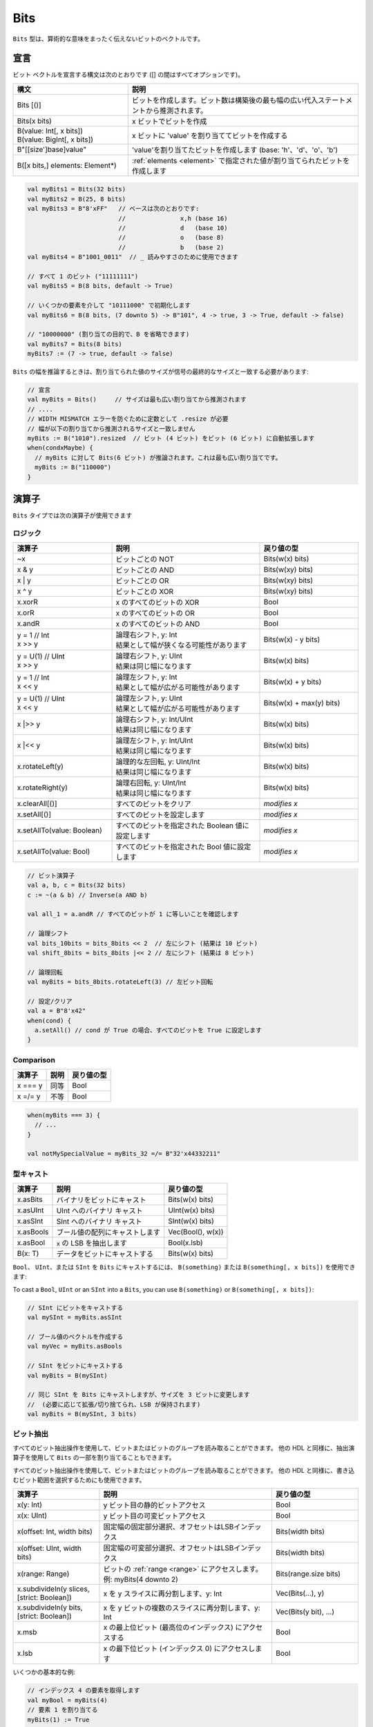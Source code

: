 .. _Bits:

Bits
====

``Bits`` 型は、算術的な意味をまったく伝えないビットのベクトルです。

宣言
-----------

ビット ベクトルを宣言する構文は次のとおりです ([] の間はすべてオプションです)。

.. list-table::
   :header-rows: 1
   :widths: 5 10

   * - 構文
     - 説明
   * - Bits [()]
     - ビットを作成します。ビット数は構築後の最も幅の広い代入ステートメントから推測されます。
   * - Bits(x bits)
     - x ビットでビットを作成
   * - | B(value: Int[, x bits])
       | B(value: BigInt[, x bits])
     - x ビットに 'value' を割り当ててビットを作成する
   * - B"[[size']base]value"
     - 'value'を割り当てたビットを作成します (base: 'h'、'd'、'o'、'b')
   * - B([x bits,] elements: Element*)
     - :ref:`elements <element>` で指定された値が割り当てられたビットを作成します


.. code-block:: scala

   val myBits1 = Bits(32 bits)   
   val myBits2 = B(25, 8 bits)
   val myBits3 = B"8'xFF"   // ベースは次のとおりです:
                            //               x,h (base 16)                         
                            //               d   (base 10)
                            //               o   (base 8)
                            //               b   (base 2)    
   val myBits4 = B"1001_0011"  // _ 読みやすさのために使用できます

   // すべて 1 のビット ("11111111")
   val myBits5 = B(8 bits, default -> True)

   // いくつかの要素を介して "10111000" で初期化します
   val myBits6 = B(8 bits, (7 downto 5) -> B"101", 4 -> true, 3 -> True, default -> false)

   // "10000000" (割り当ての目的で、B を省略できます)
   val myBits7 = Bits(8 bits)
   myBits7 := (7 -> true, default -> false) 

``Bits`` の幅を推論するときは、割り当てられた値のサイズが信号の最終的なサイズと一致する必要があります:

.. code-block:: scala

   // 宣言
   val myBits = Bits()     // サイズは最も広い割り当てから推測されます
   // ....
   // WIDTH MISMATCH エラーを防ぐために定数として .resize が必要
   // 幅が以下の割り当てから推測されるサイズと一致しません
   myBits := B("1010").resized  // ビット (4 ビット) をビット (6 ビット) に自動拡張します
   when(condxMaybe) {
     // myBits に対して Bits(6 ビット) が推論されます。これは最も広い割り当てです。
     myBits := B("110000")
   }

演算子
---------

``Bits`` タイプでは次の演算子が使用できます

ロジック
^^^^^^^^^^^

.. list-table::
   :header-rows: 1
   :widths: 2 3 2

   * - 演算子
     - 説明
     - 戻り値の型
   * - ~x
     - ビットごとの NOT
     - Bits(w(x) bits)
   * - x & y
     - ビットごとの AND
     - Bits(w(xy) bits)
   * - x | y
     - ビットごとの OR
     - Bits(w(xy) bits)
   * - x ^ y
     - ビットごとの XOR
     - Bits(w(xy) bits)
   * - x.xorR
     - x のすべてのビットの XOR
     - Bool
   * - x.orR
     - x のすべてのビットの OR
     - Bool
   * - x.andR
     - x のすべてのビットの AND
     - Bool
   * - | y = 1 // Int
       | x \>\> y
     - | 論理右シフト, y: Int
       | 結果として幅が狭くなる可能性があります
     - Bits(w(x) - y bits)
   * - | y = U(1) // UInt
       | x \>\> y
     - | 論理右シフト, y: UInt
       | 結果は同じ幅になります
     - Bits(w(x) bits)
   * - | y = 1 // Int
       | x \<\< y
     - | 論理左シフト, y: Int
       | 結果として幅が広がる可能性があります
     - Bits(w(x) + y bits)
   * - | y = U(1) // UInt
       | x \<\< y
     - | 論理左シフト, y: UInt
       | 結果として幅が広がる可能性があります
     - Bits(w(x) + max(y) bits)
   * - x \|\>\> y
     - | 論理右シフト, y: Int/UInt
       | 結果は同じ幅になります
     - Bits(w(x) bits)
   * - x \|\<\< y
     - | 論理左シフト, y: Int/UInt
       | 結果は同じ幅になります
     - Bits(w(x) bits)
   * - x.rotateLeft(y)
     - | 論理的な左回転, y: UInt/Int
       | 結果は同じ幅になります
     - Bits(w(x) bits)
   * - x.rotateRight(y)
     - | 論理右回転, y: UInt/Int
       | 結果は同じ幅になります
     - Bits(w(x) bits)
   * - x.clearAll[()]
     - すべてのビットをクリア
     - *modifies x*
   * - x.setAll[()]
     - すべてのビットを設定します
     - *modifies x*
   * - x.setAllTo(value: Boolean)
     - すべてのビットを指定された Boolean 値に設定します
     - *modifies x*
   * - x.setAllTo(value: Bool)
     - すべてのビットを指定された Bool 値に設定します
     - *modifies x*

.. code-block:: scala

   // ビット演算子
   val a, b, c = Bits(32 bits)
   c := ~(a & b) // Inverse(a AND b)

   val all_1 = a.andR // すべてのビットが 1 に等しいことを確認します

   // 論理シフト
   val bits_10bits = bits_8bits << 2  // 左にシフト (結果は 10 ビット)
   val shift_8bits = bits_8bits |<< 2 // 左にシフト (結果は 8 ビット)

   // 論理回転
   val myBits = bits_8bits.rotateLeft(3) // 左ビット回転

   // 設定/クリア
   val a = B"8'x42"
   when(cond) {
     a.setAll() // cond が True の場合、すべてのビットを True に設定します
   }

Comparison
^^^^^^^^^^

.. list-table::
   :header-rows: 1

   * - 演算子
     - 説明
     - 戻り値の型
   * - x === y
     - 同等
     - Bool
   * - x =/= y
     - 不等
     - Bool


.. code-block:: scala

   when(myBits === 3) {
     // ...
   }

   val notMySpecialValue = myBits_32 =/= B"32'x44332211"

型キャスト
^^^^^^^^^^^^^^

.. list-table::
   :header-rows: 1

   * - 演算子
     - 説明
     - 戻り値の型
   * - x.asBits
     - バイナリをビットにキャスト
     - Bits(w(x) bits)
   * - x.asUInt
     - UInt へのバイナリ キャスト
     - UInt(w(x) bits)
   * - x.asSInt
     - SInt へのバイナリ キャスト
     - SInt(w(x) bits)
   * - x.asBools
     - ブール値の配列にキャストします
     - Vec(Bool(), w(x))
   * - x.asBool
     - :code:`x` の LSB を抽出します
     - Bool(x.lsb)
   * - B(x: T)
     - データをビットにキャストする
     - Bits(w(x) bits)



``Bool``、 ``UInt``、または ``SInt`` を ``Bits`` にキャストするには、 ``B(something)`` または ``B(something[, x bits])`` を使用できます:

To cast a ``Bool``, ``UInt`` or an ``SInt`` into a ``Bits``, you can use ``B(something)`` or ``B(something[, x bits])``:

.. code-block:: scala

   // SInt にビットをキャストする
   val mySInt = myBits.asSInt

   // ブール値のベクトルを作成する
   val myVec = myBits.asBools

   // SInt をビットにキャストする
   val myBits = B(mySInt)

   // 同じ SInt を Bits にキャストしますが、サイズを 3 ビットに変更します
   //  (必要に応じて拡張/切り捨てられ、LSB が保持されます)
   val myBits = B(mySInt, 3 bits)

ビット抽出
^^^^^^^^^^^^^^

すべてのビット抽出操作を使用して、ビットまたはビットのグループを読み取ることができます。
他の HDL と同様に、抽出演算子を使用して ``Bits`` の一部を割り当てることもできます。

すべてのビット抽出操作を使用して、ビットまたはビットのグループを読み取ることができます。
他の HDL と同様に、書き込むビット範囲を選択するためにも使用できます。


.. list-table::
   :header-rows: 1
   :widths: 2 4 2

   * - 演算子
     - 説明
     - 戻り値の型
   * - x(y: Int)
     - y ビット目の静的ビットアクセス
     - Bool
   * - x(x: UInt)
     - y ビット目の可変ビットアクセス
     - Bool
   * - x(offset: Int, width bits)
     - 固定幅の固定部分選択、オフセットはLSBインデックス
     - Bits(width bits)
   * - x(offset: UInt, width bits)
     - 固定幅の可変部分選択、オフセットはLSBインデックス
     - Bits(width bits)
   * - x(range: Range)
     - ビットの :ref:`range <range>` にアクセスします。例: myBits(4 downto 2)
     - Bits(range.size bits)
   * - x.subdivideIn(y slices, [strict: Boolean])
     - x を y スライスに再分割します、y: Int
     - Vec(Bits(...), y)
   * - x.subdivideIn(y bits, [strict: Boolean])
     - x を y ビットの複数のスライスに再分割します、y: Int
     - Vec(Bits(y bit), ...)
   * - x.msb
     - x の最上位ビット (最高位のインデックス) にアクセスする
     - Bool
   * - x.lsb
     - x の最下位ビット (インデックス 0) にアクセスします
     - Bool


いくつかの基本的な例:

.. code-block:: scala

   // インデックス 4 の要素を取得します
   val myBool = myBits(4)
   // 要素 1 を割り当てる
   myBits(1) := True

   // 動的にインデックスを付ける
   val index = UInt(2 bit)
   val indexed = myBits(index, 2 bit)

   // 範囲インデックス
   val myBits_8bit = myBits_16bit(7 downto 0)
   val myBits_7bit = myBits_16bit(0 to 6)
   val myBits_6bit = myBits_16bit(0 until 6)
   // myBits_16bit(3 downto 0) に割り当てます
   myBits_8bit(3 downto 0) := myBits_4bit

   // 同等のスライス、逆転は発生しません
   val a = myBits_16bit(8 downto 4)
   val b = myBits_16bit(4 to 8)

   // msb / 左端ビット / x.high ビットの読み取り / 割り当て
   val isNegative = myBits_16bit.msb
   myBits_16bit.msb := False

Subdivide の詳細
""""""""""""""""""""

``subdivideIn`` の両方のオーバーロードには、オプションのパラメータ ``strict`` 
(つまり ``subdivideIn(slices: SlicesCount, strict: Boolean = true)``) があります。 
``strict`` が ``true`` の場合、入力が等しい部分に分割できなかった場合にエラーが発生します。 
``false`` に設定すると、最後の要素は他の (同じサイズの) 要素よりも小さくなる可能性があります。

.. code-block:: scala

   // Subdivide
   val sel = UInt(2 bits)
   val myBitsWord = myBits_128bits.subdivideIn(32 bits)(sel)
       // sel = 3 => myBitsWord = myBits_128bits(127 downto 96)
       // sel = 2 => myBitsWord = myBits_128bits( 95 downto 64)
       // sel = 1 => myBitsWord = myBits_128bits( 63 downto 32)
       // sel = 0 => myBitsWord = myBits_128bits( 31 downto  0)

    // 逆の順序でアクセスしたい場合は、次のようにします"
    val myVector   = myBits_128bits.subdivideIn(32 bits).reverse
    val myRevBitsWord = myVector(sel)

    // 細分化して割り当てることもできます
    val output8 = Bits(8 bit)
    val pieces = output8.subdivideIn(2 slices)
    // output8 に割り当て
    pieces(0) := 0xf
    pieces(1) := 0x5

その他
^^^^^^^^^

上記のビット抽出操作とは対照的に、戻り値を使用して元の信号に割り当てることはできません。


.. list-table::
   :header-rows: 1
   :widths: 2 4 2

   * - 演算子
     - 説明
     - 戻り値の型
   * - x.getWidth
     - ビット数を返す
     - Int
   * - x.bitsRange
     - 範囲 (0 ～ x.high) を返します。
     - Range
   * - x.valueRange
     - x 値の最小値から最大値までの範囲を符号なし整数 (0 to 2 \*\* width - 1) として解釈して返します
     - Range
   * - x.high
     - MSB のインデックス (x に対して許可される最大の 0 から始まるインデックス) を返します。
     - Int
   * - x.reversed
     - 逆ビット順序 (MSB<>LSB がミラーリング) で x のコピーを返します。
     - Bits(w(x) bits)
   * - x ## y
     - 連結する, x->high, y->low
     - Bits(w(x) + w(y) bits)
   * - x #* n
     - x が n 回繰り返す
     - Bits(w(x) * n bits)
   * - x.resize(y)
     - サイズ変更された x の表現を返します。拡大した場合は、必要に応じて MSB にゼロ パディングで拡張されます。y: Int
     - Bits(y bits)
   * - x.resized
     - 自動的にサイズ変更できる x のバージョンを返す必要がありました。
       サイズ変更操作は、後の割り当て時点まで延期されます。
       サイズ変更により、LSB が保持されたまま拡大または切り詰められる場合があります。
     - Bits(w(x) bits)
   * - x.resizeLeft(x)
     - MSB を同じ場所に保持してサイズ変更します (x:Int) サイズ変更により、
       MSB を保持したまま拡大または切り詰められる場合があります。
     - Bits(x bits)
   * - x.getZero
     - Return a new instance of Bits that is assigned a constant value of zeros the same width as x.
     - Bits(0, w(x) bits)
   * - x.getAllTrue
     - x と同じ幅の定数値が割り当てられた Bits の新しいインスタンスを返します。
     - Bits(w(x) bits).setAll()

.. note::
  `validRange` は、最小値と最大値が符号付き 32 ビット整数に収まる型にのみ使用できます。 
  (これは、 `Int` を使用する Scala `scala.collection.immutable.Range` 型によって与えられる制限です)

.. code-block:: scala
   
   println(myBits_32bits.getWidth) // 32

   // 連結
   myBits_24bits := bits_8bits_1 ## bits_8bits_2 ## bits_8bits_3
   // or
   myBits_24bits := Cat(bits_8bits_1, bits_8bits_2, bits_8bits_3)

   // サイズ変更
   myBits_32bits := B"32'x112233344"
   myBits_8bits  := myBits_32bits.resized       // 自動サイズ変更 (myBits_8bits = 0x44)
   myBits_8bits  := myBits_32bits.resize(8)     // 8 ビットにサイズ変更する (myBits_8bits = 0x44)
   myBits_8bits  := myBits_32bits.resizeLeft(8) // 8 ビットにサイズ変更する (myBits_8bits = 0x11)

.. _maskedliteral:

MaskedLiteral
-------------

MaskedLiteral 値は、 ``-`` で示されるドントケア値を持つビット ベクトルです。
これらは、直接比較したり、 ``switch`` ステートメントや ``mux`` に使用したりできます。

.. code-block:: scala

     val myBits = B"1101"

     val test1 = myBits === M"1-01" // True
     val test2 = myBits === M"0---" // False
     val test3 = myBits === M"1--1" // True
